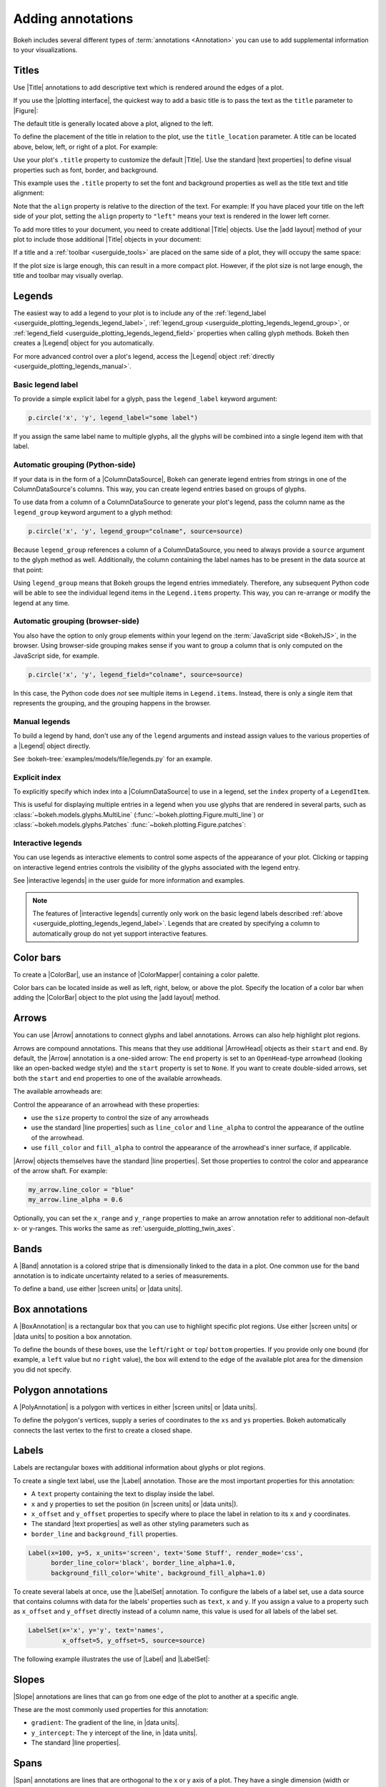 .. _userguide_annotations:

Adding annotations
==================

Bokeh includes several different types of :term:`annotations <Annotation>` you
can use to add supplemental information to your visualizations.

.. _userguide_plotting_titles:

Titles
------

Use |Title| annotations to add descriptive text which is rendered around
the edges of a plot.

If you use the |plotting interface|, the quickest way to add a basic title is to
pass the text as the ``title`` parameter to |Figure|:

.. bokeh-plot:: docs/user_guide/examples/plotting_title_basic.py
    :source-position: above

The default title is generally located above a plot, aligned to the left.

To define the placement of the title in relation to the plot, use the
``title_location`` parameter. A title can be located above, below, left, or
right of a plot. For example:

.. bokeh-plot:: docs/user_guide/examples/plotting_title_location.py
    :source-position: above

Use your plot's ``.title`` property to customize the default |Title|. Use the
standard |text properties| to define visual properties such as font, border, and
background.

This example uses the ``.title`` property to set the font and background
properties as well as the title text and title alignment:

.. bokeh-plot:: docs/user_guide/examples/plotting_title_visuals.py
    :source-position: above

Note that the ``align`` property is relative to the direction of the text. For
example: If you have placed your title on the left side of your plot, setting
the ``align`` property to ``"left"`` means your text is rendered in the lower
left corner.

To add more titles to your document, you need to create additional |Title|
objects. Use the |add layout| method of your plot to include those additional
|Title| objects in your document:

.. bokeh-plot:: docs/user_guide/examples/plotting_title_additional.py
    :source-position: above

If a title and a :ref:`toolbar <userguide_tools>` are placed on the same side
of a plot, they will occupy the same space:

.. bokeh-plot:: docs/user_guide/examples/plotting_title_toolbar.py
    :source-position: above

If the plot size is large enough, this can result in a more compact plot.
However, if the plot size is not large enough, the title and toolbar may
visually overlap.

.. _userguide_plotting_legends:

Legends
-------

The easiest way to add a legend to your plot is to include any of the
:ref:`legend_label <userguide_plotting_legends_legend_label>`,
:ref:`legend_group <userguide_plotting_legends_legend_group>`,
or :ref:`legend_field <userguide_plotting_legends_legend_field>` properties
when calling glyph methods. Bokeh then creates a |Legend| object for you
automatically.

For more advanced control over a plot's legend, access the |Legend| object
:ref:`directly <userguide_plotting_legends_manual>`.

.. _userguide_plotting_legends_legend_label:

Basic legend label
~~~~~~~~~~~~~~~~~~

To provide a simple explicit label for a glyph, pass the ``legend_label``
keyword argument:

.. code-block:: python

    p.circle('x', 'y', legend_label="some label")

If you assign the same label name to multiple glyphs, all the glyphs will be
combined into a single legend item with that label.

.. bokeh-plot:: docs/user_guide/examples/plotting_legend_label.py
    :source-position: above

.. _userguide_plotting_legends_legend_group:

Automatic grouping (Python-side)
~~~~~~~~~~~~~~~~~~~~~~~~~~~~~~~~

If your data is in the form of a |ColumnDataSource|, Bokeh can generate legend
entries from strings in one of the ColumnDataSource's columns. This way, you can
create legend entries based on groups of glyphs.

To use data from a column of a ColumnDataSource to generate your plot's legend,
pass the column name as the ``legend_group`` keyword argument to a glyph method:

.. code-block:: python

    p.circle('x', 'y', legend_group="colname", source=source)

Because ``legend_group`` references a column of a ColumnDataSource, you need to
always provide a ``source`` argument to the glyph method as well. Additionally,
the column containing the label names has to be present in the data source at
that point:

.. bokeh-plot:: docs/user_guide/examples/plotting_legend_group.py
    :source-position: above

Using ``legend_group`` means that Bokeh groups the legend entries immediately.
Therefore, any subsequent Python code will be able to see the individual legend
items in the ``Legend.items`` property. This way, you can re-arrange or modify
the legend at any time.

.. _userguide_plotting_legends_legend_field:

Automatic grouping (browser-side)
~~~~~~~~~~~~~~~~~~~~~~~~~~~~~~~~~

You also have the option to only group elements within your legend on the
:term:`JavaScript side <BokehJS>`, in the browser. Using browser-side grouping
makes sense if you want to group a column that is only computed on the
JavaScript side, for example.

.. code-block:: python

    p.circle('x', 'y', legend_field="colname", source=source)

In this case, the Python code does *not* see multiple items in ``Legend.items``.
Instead, there is only a single item that represents the grouping, and the
grouping happens in the browser.

.. bokeh-plot:: docs/user_guide/examples/plotting_legend_field.py
    :source-position: above

.. _userguide_plotting_legends_manual:

Manual legends
~~~~~~~~~~~~~~

To build a legend by hand, don't use any of the ``legend`` arguments and instead
assign values to the various properties of a |Legend| object directly.

See :bokeh-tree:`examples/models/file/legends.py` for an example.

Explicit index
~~~~~~~~~~~~~~

To explicitly specify which index into a |ColumnDataSource| to use in a legend,
set the ``index`` property of a ``LegendItem``.

This is useful for displaying multiple entries in a legend when you use glyphs
that are rendered in several parts, such as
:class:`~bokeh.models.glyphs.MultiLine`
(:func:`~bokeh.plotting.Figure.multi_line`) or
:class:`~bokeh.models.glyphs.Patches` :func:`~bokeh.plotting.Figure.patches`:

.. bokeh-plot:: docs/user_guide/examples/plotting_legends_multi_index.py
    :source-position: above

Interactive legends
~~~~~~~~~~~~~~~~~~~

You can use legends as interactive elements to control some aspects of the
appearance of your plot. Clicking or tapping on interactive legend entries
controls the visibility of the glyphs associated with the legend entry.

See |interactive legends| in the user guide for more information and examples.

.. note::
    The features of |interactive legends| currently only work on the basic
    legend labels described :ref:`above <userguide_plotting_legends_legend_label>`.
    Legends that are created by specifying a column to automatically group do
    not yet support interactive features.

.. _userguide_plotting_color_bars:

Color bars
----------

To create a |ColorBar|, use an instance of |ColorMapper| containing a color
palette.

Color bars can be located inside as well as left, right, below, or above the
plot. Specify the location of a color bar when adding the |ColorBar| object to
the plot using the |add layout| method.

.. bokeh-plot:: docs/user_guide/examples/plotting_color_bars.py
    :source-position: above

.. _userguide_plotting_arrows:

Arrows
------

You can use |Arrow| annotations to connect glyphs and label annotations. Arrows
can also help highlight plot regions.

Arrows are compound annotations. This means that they use additional |ArrowHead|
objects as their ``start`` and ``end``. By default, the |Arrow| annotation is a
one-sided arrow: The ``end`` property is set to an ``OpenHead``-type arrowhead
(looking like an open-backed wedge style) and the ``start`` property is set to
``None``. If you want to create double-sided arrows, set both the ``start`` and
``end`` properties to one of the available arrowheads.

The available arrowheads are:

.. bokeh-plot:: docs/user_guide/examples/annotations_arrowheads.py
    :source-position: none

Control the appearance of an arrowhead with these properties:

* use the ``size`` property to control the size of any arrowheads
* use the standard |line properties| such as ``line_color`` and ``line_alpha``
  to control the appearance of the outline of the arrowhead.
* use ``fill_color`` and ``fill_alpha`` to control the appearance of the
  arrowhead's inner surface, if applicable.

|Arrow| objects themselves have the standard |line properties|. Set those
properties to control the color and appearance of the arrow shaft. For example:

.. code-block:: python

    my_arrow.line_color = "blue"
    my_arrow.line_alpha = 0.6

Optionally, you can set the ``x_range`` and ``y_range`` properties to make an
arrow annotation refer to additional non-default x- or y-ranges. This works the
same as :ref:`userguide_plotting_twin_axes`.

.. bokeh-plot:: docs/user_guide/examples/plotting_arrow.py
    :source-position: above

.. _userguide_plotting_bands:

Bands
-----

A |Band| annotation is a colored stripe that is dimensionally linked to the data
in a plot. One common use for the band annotation is to indicate uncertainty
related to a series of measurements.

To define a band, use either |screen units| or |data units|.

.. bokeh-plot:: docs/user_guide/examples/plotting_band.py
    :source-position: above

.. _userguide_plotting_box_annotations:

Box annotations
---------------

A |BoxAnnotation| is a rectangular box that you can use to highlight specific
plot regions. Use either |screen units| or |data units| to position a box
annotation.

To define the bounds of these boxes, use the ``left``/``right`` or ``top``/
``bottom`` properties. If you provide only one bound (for example, a ``left``
value but no ``right`` value), the box will extend to the edge of the available
plot area for the dimension you did not specify.

.. bokeh-plot:: docs/user_guide/examples/plotting_box_annotation.py
    :source-position: above

.. _userguide_plotting_polygon_annotations:

Polygon annotations
-------------------

A |PolyAnnotation| is a polygon with vertices in either |screen units| or
|data units|.

To define the polygon's vertices, supply a series of coordinates to the
``xs`` and ``ys`` properties. Bokeh automatically connects the last vertex
to the first to create a closed shape.

.. bokeh-plot:: docs/user_guide/examples/plotting_polygon_annotation.py
    :source-position: above

.. _userguide_plotting_labels:

Labels
------

Labels are rectangular boxes with additional information about glyphs or plot
regions.

To create a single text label, use the |Label| annotation. Those are the most
important properties for this annotation:

* A ``text`` property containing the text to display inside the label.
* ``x`` and ``y`` properties to set the position (in |screen units| or
  |data units|).
* ``x_offset`` and ``y_offset`` properties to specify where to place the label
  in relation to its ``x`` and ``y`` coordinates.
* The standard |text properties| as well as other styling parameters such as
* ``border_line`` and ``background_fill`` properties.

.. code-block:: python

    Label(x=100, y=5, x_units='screen', text='Some Stuff', render_mode='css',
          border_line_color='black', border_line_alpha=1.0,
          background_fill_color='white', background_fill_alpha=1.0)

To create several labels at once, use the |LabelSet| annotation. To configure
the labels of a label set, use a data source that contains columns with data for
the labels' properties such as ``text``, ``x`` and ``y``. If you assign a
value to a property such as ``x_offset`` and ``y_offset`` directly instead of a
column name, this value is used for all labels of the label set.

.. code-block:: python

    LabelSet(x='x', y='y', text='names',
             x_offset=5, y_offset=5, source=source)

The following example illustrates the use of |Label| and |LabelSet|:

.. bokeh-plot:: docs/user_guide/examples/plotting_label.py
    :source-position: above

.. _userguide_plotting_slope:

Slopes
------

|Slope| annotations are lines that can go from one edge of the plot to
another at a specific angle.

These are the most commonly used properties for this annotation:

* ``gradient``: The gradient of the line, in |data units|.
* ``y_intercept``: The y intercept of the line, in |data units|.
* The standard |line properties|.

.. bokeh-plot:: docs/user_guide/examples/plotting_slope.py
    :source-position: above

.. _userguide_plotting_spans:

Spans
-----

|Span| annotations are lines that are orthogonal to the x or y axis of a plot.
They have a single dimension (width or height) and go from one edge of the plot
area to the opposite edge.

These are the most commonly used properties for this annotation:

* ``dimension``: The direction of the span line. The direction can be one of
  these two values: Either * ``"height"`` for a line that is parallel to the
  plot's x axis. Or ``"width"`` for a line that is parallel to the plot's y
  axis.
* ``location``: The location of the span along the axis specified with
  ``dimension``.
* ``location_units``: The |unit| type for the ``location`` property. The default
  is to use |data units|.
* The standard |line properties|.

.. bokeh-plot:: docs/user_guide/examples/plotting_span.py
    :source-position: above

.. _userguide_plotting_whiskers:

Whiskers
--------

A |Whisker| annotation is a "stem" that is dimensionally linked to the data in
the plot. You can define this annotation using |data units| or |screen units|.

A common use for whisker annotations is to indicate error margins or
uncertainty for measurements at a single point.

These are the most commonly used properties for this annotation:

* ``lower``: The coordinates of the lower end of the whisker.
* ``upper``: The coordinates of the upper end of the whisker.
* ``dimension``: The direction of the whisker. The direction can be one of
  these two values: Either * ``"width"`` for whiskers that are parallel to the
  plot's x axis. Or ``"height"`` for whiskers that are parallel to the plot's y
  axis.
* ``base``: The location of the whisker along the dimension specified with
  ``dimension``.
* The standard |line properties|.

.. bokeh-plot:: docs/user_guide/examples/plotting_whisker.py
    :source-position: above

.. |ColorMapper| replace:: :class:`~bokeh.models.mappers.ColorMapper`

.. |Arrow|         replace:: :class:`~bokeh.models.annotations.Arrow`
.. |ArrowHead|     replace:: :class:`~bokeh.models.arrow_heads.ArrowHead`
.. |Band|          replace:: :class:`~bokeh.models.annotations.Band`
.. |PolyAnnotation| replace:: :class:`~bokeh.models.annotations.PolyAnnotation`
.. |ColorBar|      replace:: :class:`~bokeh.models.annotations.ColorBar`
.. |Label|         replace:: :class:`~bokeh.models.annotations.Label`
.. |LabelSet|      replace:: :class:`~bokeh.models.annotations.LabelSet`
.. |Slope|         replace:: :class:`~bokeh.models.annotations.Slope`
.. |Span|          replace:: :class:`~bokeh.models.annotations.Span`
.. |Title|         replace:: :class:`~bokeh.models.annotations.Title`
.. |Whisker|       replace:: :class:`~bokeh.models.annotations.Whisker`
